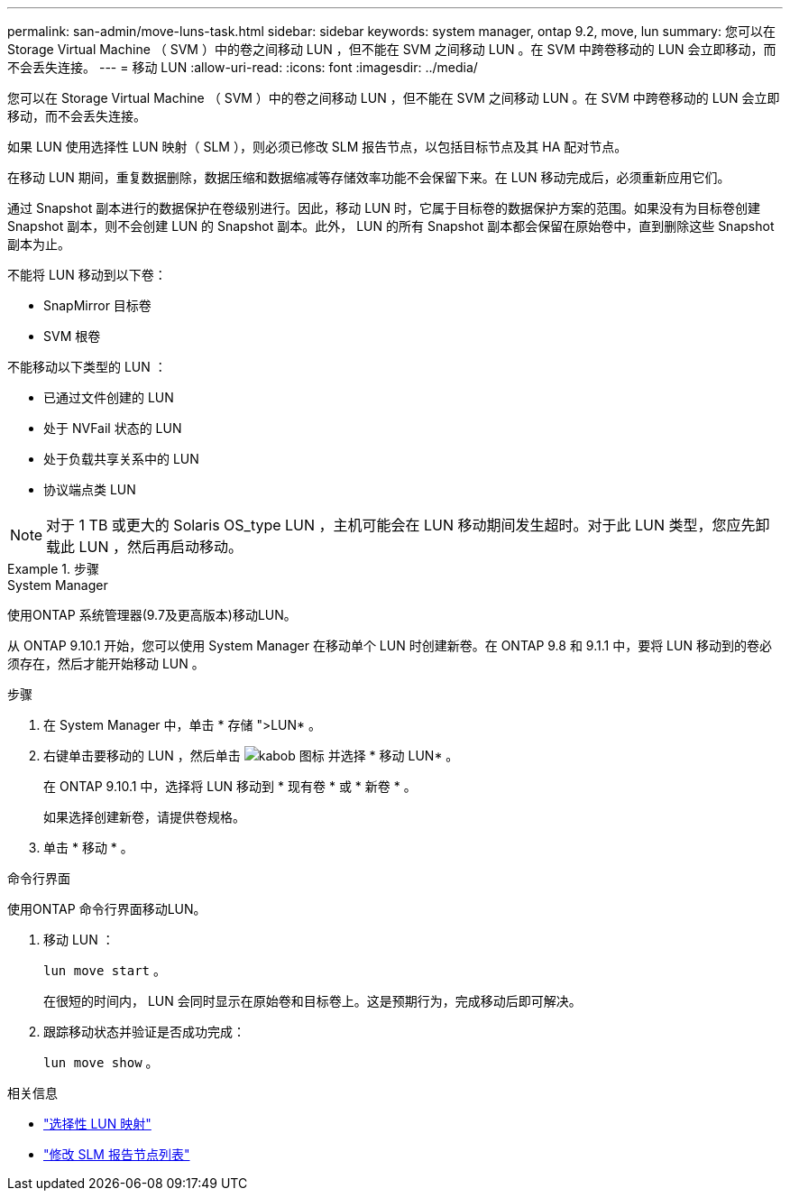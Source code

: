 ---
permalink: san-admin/move-luns-task.html 
sidebar: sidebar 
keywords: system manager, ontap 9.2, move, lun 
summary: 您可以在 Storage Virtual Machine （ SVM ）中的卷之间移动 LUN ，但不能在 SVM 之间移动 LUN 。在 SVM 中跨卷移动的 LUN 会立即移动，而不会丢失连接。 
---
= 移动 LUN
:allow-uri-read: 
:icons: font
:imagesdir: ../media/


[role="lead"]
您可以在 Storage Virtual Machine （ SVM ）中的卷之间移动 LUN ，但不能在 SVM 之间移动 LUN 。在 SVM 中跨卷移动的 LUN 会立即移动，而不会丢失连接。

如果 LUN 使用选择性 LUN 映射（ SLM ），则必须已修改 SLM 报告节点，以包括目标节点及其 HA 配对节点。

在移动 LUN 期间，重复数据删除，数据压缩和数据缩减等存储效率功能不会保留下来。在 LUN 移动完成后，必须重新应用它们。

通过 Snapshot 副本进行的数据保护在卷级别进行。因此，移动 LUN 时，它属于目标卷的数据保护方案的范围。如果没有为目标卷创建 Snapshot 副本，则不会创建 LUN 的 Snapshot 副本。此外， LUN 的所有 Snapshot 副本都会保留在原始卷中，直到删除这些 Snapshot 副本为止。

不能将 LUN 移动到以下卷：

* SnapMirror 目标卷
* SVM 根卷


不能移动以下类型的 LUN ：

* 已通过文件创建的 LUN
* 处于 NVFail 状态的 LUN
* 处于负载共享关系中的 LUN
* 协议端点类 LUN


[NOTE]
====
对于 1 TB 或更大的 Solaris OS_type LUN ，主机可能会在 LUN 移动期间发生超时。对于此 LUN 类型，您应先卸载此 LUN ，然后再启动移动。

====
.步骤
[role="tabbed-block"]
====
.System Manager
--
使用ONTAP 系统管理器(9.7及更高版本)移动LUN。

从 ONTAP 9.10.1 开始，您可以使用 System Manager 在移动单个 LUN 时创建新卷。在 ONTAP 9.8 和 9.1.1 中，要将 LUN 移动到的卷必须存在，然后才能开始移动 LUN 。

步骤

. 在 System Manager 中，单击 * 存储 ">LUN* 。
. 右键单击要移动的 LUN ，然后单击 image:icon_kabob.gif["kabob 图标"] 并选择 * 移动 LUN* 。
+
在 ONTAP 9.10.1 中，选择将 LUN 移动到 * 现有卷 * 或 * 新卷 * 。

+
如果选择创建新卷，请提供卷规格。

. 单击 * 移动 * 。


--
.命令行界面
--
使用ONTAP 命令行界面移动LUN。

. 移动 LUN ：
+
`lun move start` 。

+
在很短的时间内， LUN 会同时显示在原始卷和目标卷上。这是预期行为，完成移动后即可解决。

. 跟踪移动状态并验证是否成功完成：
+
`lun move show` 。



--
====
.相关信息
* link:selective-lun-map-concept.html["选择性 LUN 映射"]
* link:modify-slm-reporting-nodes-task.html["修改 SLM 报告节点列表"]

